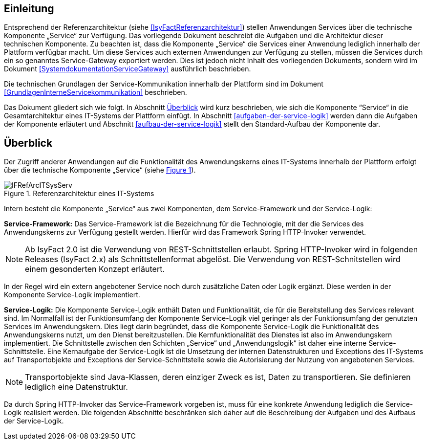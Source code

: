 [[einleitung]]
== Einleitung

Entsprechend der Referenzarchitektur (siehe <<IsyFactReferenzarchitektur>>) stellen Anwendungen Services über die
technische Komponente „Service“ zur Verfügung.
Das vorliegende Dokument beschreibt die Aufgaben und die Architektur dieser technischen Komponente.
Zu beachten ist, dass die Komponente „Service“ die Services einer Anwendung lediglich innerhalb der Plattform
verfügbar macht.
Um diese Services auch externen Anwendungen zur Verfügung zu stellen, müssen die Services durch ein so genanntes
Service-Gateway exportiert werden.
Dies ist jedoch nicht Inhalt des vorliegenden Dokuments, sondern wird im Dokument <<SystemdokumentationServiceGateway>>
ausführlich beschrieben.

Die technischen Grundlagen der Service-Kommunikation innerhalb der Plattform sind im Dokument <<GrundlagenInterneServicekommunikation>>
beschrieben.

Das Dokument gliedert sich wie folgt.
In Abschnitt <<ueberblick>> wird kurz beschrieben, wie sich die Komponente “Service“ in die Gesamtarchitektur eines
IT-Systems der Plattform einfügt.
In Abschnitt <<aufgaben-der-service-logik>> werden dann die Aufgaben der Komponente erläutert und
Abschnitt <<aufbau-der-service-logik>> stellt den Standard-Aufbau der
Komponente dar.

[[ueberblick]]
== Überblick

Der Zugriff anderer Anwendungen auf die Funktionalität des Anwendungskerns eines IT-Systems innerhalb der
Plattform erfolgt über die technische Komponente „Service“ (siehe <<image-IFRefArcITSysServ>>).

:desc-image-IFRefArcITSysServ: Referenzarchitektur eines IT-Systems
[id="image-IFRefArcITSysServ",reftext="{figure-caption} {counter:figures}"]
.{desc-image-IFRefArcITSysServ}
image::IFRefArcITSysServ.png[align="center"]

Intern besteht die Komponente „Service“ aus zwei Komponenten, dem Service-Framework und der Service-Logik:

*Service-Framework:* Das Service-Framework ist die Bezeichnung für die Technologie, mit der die Services des
Anwendungskerns zur Verfügung gestellt werden.
Hierfür wird das Framework Spring HTTP-Invoker verwendet.

[NOTE]
====
Ab IsyFact 2.0 ist die Verwendung von REST-Schnittstellen erlaubt.
Spring HTTP-Invoker wird in folgenden Releases (IsyFact 2.x) als Schnittstellenformat abgelöst.
Die Verwendung von REST-Schnitstellen wird einem gesonderten Konzept erläutert.
====

In der Regel wird ein extern angebotener Service noch durch zusätzliche Daten oder Logik ergänzt.
Diese werden in der Komponente Service-Logik implementiert.

*Service-Logik:* Die Komponente Service-Logik enthält Daten und Funktionalität, die für die Bereitstellung des
Services relevant sind.
Im Normalfall ist der Funktionsumfang der Komponente Service-Logik viel geringer als der Funktionsumfang der
genutzten Services im Anwendungskern.
Dies liegt darin begründet, dass die Komponente Service-Logik die Funktionalität des Anwendungskerns nutzt, um
den Dienst bereitzustellen.
Die Kernfunktionalität des Dienstes ist also im Anwendungskern implementiert.
Die Schnittstelle zwischen den Schichten „Service“ und „Anwendungslogik“ ist daher eine interne Service-Schnittstelle.
Eine Kernaufgabe der Service-Logik ist die Umsetzung der internen Datenstrukturen und Exceptions des IT-Systems
auf Transportobjekte und Exceptions der Service-Schnittstelle sowie die Autorisierung
der Nutzung von angebotenen Services.

NOTE: Transportobjekte sind Java-Klassen, deren einziger Zweck es ist, Daten zu transportieren.
Sie definieren lediglich eine Datenstruktur.

Da durch Spring HTTP-Invoker das Service-Framework vorgeben ist, muss für eine konkrete Anwendung lediglich die
Service-Logik realisiert werden.
Die folgenden Abschnitte beschränken sich daher auf die Beschreibung der Aufgaben und des Aufbaus der Service-Logik.
